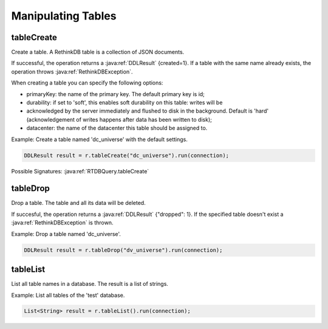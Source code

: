 ###################
Manipulating Tables
###################

-----------
tableCreate
-----------
Create a table. A RethinkDB table is a collection of JSON documents.

If successful, the operation returns a :java:ref:`DDLResult` {created=1}. If a table with the same name already exists, the operation throws :java:ref:`RethinkDBException`.

.. note: 
	you can only use alphanumeric characters and underscores for the table name.

When creating a table you can specify the following options:

* primaryKey: the name of the primary key. The default primary key is id;
* durability: if set to 'soft', this enables soft durability on this table: writes will be 
* acknowledged by the server immediately and flushed to disk in the background. Default is 'hard' (acknowledgement of writes happens after data has been written to disk);
* datacenter: the name of the datacenter this table should be assigned to.

Example: Create a table named 'dc_universe' with the default settings.

.. code-block:: java
    
     DDLResult result = r.tableCreate("dc_universe").run(connection);

Possible Signatures: :java:ref:`RTDBQuery.tableCreate`

---------
tableDrop
---------
Drop a table. The table and all its data will be deleted.

If succesful, the operation returns a :java:ref:`DDLResult` {"dropped": 1}. If the specified table doesn't exist a :java:ref:`RethinkDBException` is thrown.

Example: Drop a table named 'dc_universe'.

.. code-block:: java
	
	DDLResult result = r.tableDrop("dv_universe").run(connection);

---------
tableList
---------

List all table names in a database. The result is a list of strings.

Example: List all tables of the 'test' database.

.. code-block:: java

	List<String> result = r.tableList().run(connection);


